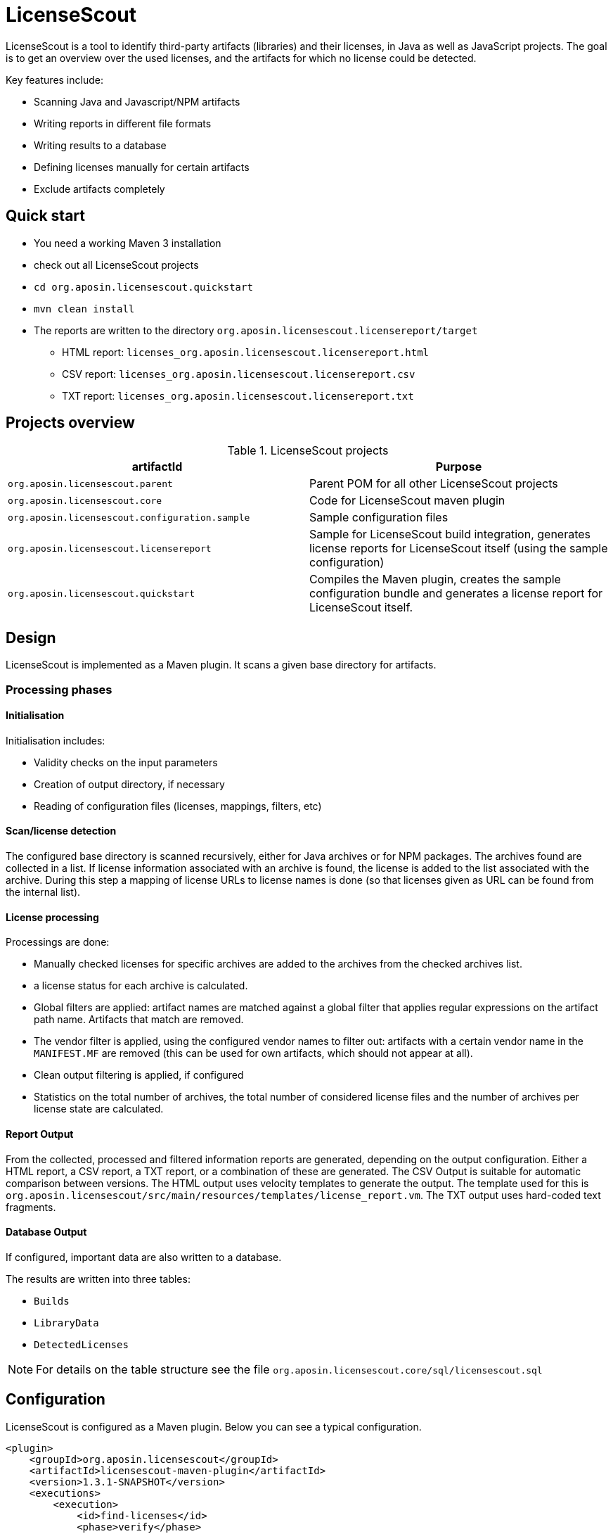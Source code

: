 = LicenseScout

:encoding: utf-8
:lang: en
:doctype: book
:toc:
:toclevels: 4

LicenseScout is a tool to identify third-party artifacts (libraries) and their licenses, in Java as well as JavaScript projects. The goal is to get an overview over the used licenses, and the artifacts for which no license could be detected.

Key features include:

* Scanning Java and Javascript/NPM artifacts
* Writing reports in different file formats
* Writing results to a database
* Defining licenses manually for certain artifacts
* Exclude artifacts completely


== Quick start

* You need a working Maven 3 installation
* check out all LicenseScout projects
* `cd org.aposin.licensescout.quickstart`
* `mvn clean install`
* The reports are written to the directory `org.aposin.licensescout.licensereport/target`
** HTML report: `licenses_org.aposin.licensescout.licensereport.html`
** CSV report: `licenses_org.aposin.licensescout.licensereport.csv`
** TXT report: `licenses_org.aposin.licensescout.licensereport.txt`

== Projects overview

.LicenseScout projects
|===
|artifactId |Purpose

|`org.aposin.licensescout.parent`
|Parent POM for all other LicenseScout projects

|`org.aposin.licensescout.core`
|Code for LicenseScout maven plugin

|`org.aposin.licensescout.configuration.sample`
|Sample configuration files

|`org.aposin.licensescout.licensereport`
|Sample for LicenseScout build integration, generates license reports for LicenseScout itself (using the sample configuration)

|`org.aposin.licensescout.quickstart`
|Compiles the Maven plugin, creates the sample configuration bundle and generates a license report for LicenseScout itself.
|===

== Design

LicenseScout is implemented as a Maven plugin. It scans a given base directory for artifacts.

=== Processing phases
==== Initialisation

Initialisation includes:

* Validity checks on the input parameters
* Creation of output directory, if necessary
* Reading of configuration files (licenses, mappings, filters, etc)

==== Scan/license detection

The configured base directory is scanned recursively, either for Java archives or for NPM packages. The archives found are collected in a list. If license information associated with an archive is found, the license is added to the list associated with the archive.
During this step a mapping of license URLs to license names is done (so that licenses given as URL can be found from the internal list).

==== License processing
Processings are done:

* Manually checked licenses for specific archives are added to the archives from the checked archives list.
* a license status for each archive is calculated.
* Global filters are applied: artifact names are matched against a global filter that applies regular expressions on the artifact path name. Artifacts that match are removed.
* The vendor filter is applied, using the configured vendor names to filter out: artifacts with a certain vendor name in the `MANIFEST.MF` are removed (this can be used for own artifacts, which should not appear at all).
* Clean output filtering is applied, if configured
* Statistics on the total number of archives, the total number of considered license files and the number of archives per license state are calculated.


==== Report Output
From the collected, processed and filtered information reports are generated, depending on the output configuration. Either a HTML report, a CSV report, a TXT report, or a combination of these are generated.
The CSV Output is suitable for automatic comparison between versions.
The HTML output uses velocity templates to generate the output. The template used for this is `org.aposin.licensescout/src/main/resources/templates/license_report.vm`.
The TXT output uses hard-coded text fragments.

==== Database Output
If configured, important data are also written to a database.

The results are written into three tables:

* `Builds`
* `LibraryData`
* `DetectedLicenses`

NOTE: For details on the table structure see the file `org.aposin.licensescout.core/sql/licensescout.sql`

== Configuration

LicenseScout is configured as a Maven plugin. Below you can see a typical configuration.

[source,xml]
----
<plugin>
    <groupId>org.aposin.licensescout</groupId>
    <artifactId>licensescout-maven-plugin</artifactId>
    <version>1.3.1-SNAPSHOT</version>
    <executions>
        <execution>
            <id>find-licenses</id>
            <phase>verify</phase>
            <goals>
                <goal>scanJava</goal>
            </goals>
            <configuration>
                <scanDirectory>${project.build.directory}/products/my.product/win32/win32/x86/plugins/</scanDirectory>
                <outputDirectory>${licensescout.outputDirectory}</outputDirectory>
                <outputs>
                    <output>
                        <type>HTML</type>
                        <filename>${licensescout.outputFilename.html}</filename>
                        <url>${licensereport.url.html}</url>
                    </output>
                    <output>
                        <type>CSV</type>
                        <filename>${licensescout.outputFilename.csv}</filename>
                        <url>${licensereport.url.csv}</url>
                    </output>
                    <output>
                        <type>TXT</type>
                        <filename>${licensescout.outputFilename.txt}</filename>
                        <url>${licensereport.url.txt}</url>
                    </output>
                </outputs>
                <licensesFilename>${licensescout-configuration.dir}/licenses.xml</licensesFilename>
                <providersFilename>${licensescout-configuration.dir}/providers.xml</providersFilename>
                <noticesFilename>${licensescout-configuration.dir}/notices.xml</noticesFilename>
                <checkedArchivesFilename>${licensescout-configuration.dir}/checkedarchives.csv</checkedArchivesFilename>
                <licenseUrlMappingsFilename>${licensescout-configuration.dir}/urlmappings.csv</licenseUrlMappingsFilename>
                <licenseNameMappingsFilename>${licensescout-configuration.dir}/namemappings.csv</licenseNameMappingsFilename>
                <globalFiltersFilename>${licensescout-configuration.dir}/globalfilters.csv</globalFiltersFilename>
                <filteredVendorNamesFilename>${licensescout-configuration.dir}/filteredvendornames.csv</filteredVendorNamesFilename>
            </configuration>
        </execution>
    </executions>
</plugin>
----

=== XML configuration

This section describes the configuration for the LicenseScout maven plugin that is done in the POM file where you want to execute the LicenseScout.
For information on the format of configuration files see the next section.


==== Goals

In one execution, LicenseScout can either scan for Java artifacts or for Javascript/NPM artifacts.

* For Java executions, the Maven goal `scanJava` is used.
* For Javascript/NPM executions the Maven goal `scanNpm` is used.

==== Scan Location

The base directory where archives are searched for (recursively and also inside JARs) is configured by the parameter `scanDirectory`.

==== Output types and files

Output can be configured with the output directory (parameter `outputDirectory`) and output types.
The actual output files to generate are configured by the output types. the available output types are 'HTML', 'CSV' and 'TXT'. One or multiple output types can be configured. If no output type is configured, no output files will be written.
File names of the output files are the result of appending the filename given by parameters `filename` in the `output` section to the output directory. An additional parameter `url` can be used to specify the URL associated with the output that will be written to the database, if enabled.

Example:

[source,xml]
----
<properties>
    <licensescout.outputDirectory>...<licensescout.outputDirectory>
    licensescout.outputFilename.html TODO
</properties>

...

<configuration>
    ...
    <outputDirectory>${licensescout.outputDirectory}</outputDirectory>
    <outputs>
        <output>
            <type>HTML</type>
            <filename>${licensescout.outputFilename.html}</filename>
        </output>
        <output>
            <type>CSV</type>
            <filename>${licensescout.outputFilename.csv}</filename>
        </output>
        <output>
            <type>TXT</type>
            <filename>${licensescout.outputFilename.txt}</filename>
        </output>
    </outputs>
    ...
</configuration>
----


==== Vendor names to filter out

Vendor names that should be used to filter out archives from the result list can be configured either directly with the parameter `filteredVendorNamesFilename` or with a configuration file (see below). Example:

[source,xml]
----
<configuration>
    ...
    <filteredVendorNames>
        <filteredVendorName>My company</filteredVendorName>
        <filteredVendorName>Another Company</filteredVendorName>
    </filteredVendorNames>
    ...
</configuration>
----

If no vendor names are configured, no filtering by vendor name takes place.

==== NPM excludes

Directory names that should be ignored in scanning for NPM modules can be configured using the parameter `npmExcludedDirectoryNames` / `npmExcludedDirectoryName`. Example:

[source,xml]
----
<configuration>
    ...
    <npmExcludedDirectoryNames>
        <npmExcludedDirectoryName>.bin</npmExcludedDirectoryName>
        <npmExcludedDirectoryName>@angular</npmExcludedDirectoryName>
        <npmExcludedDirectoryName>@ngtools</npmExcludedDirectoryName>
        <npmExcludedDirectoryName>@types</npmExcludedDirectoryName>
    </npmExcludedDirectoryNames>
    ...
</configuration>
----

If no excludes are given, no directories are excluded.

==== Maven central configuration

LicenseScout accesses an external Maven repository to download parent POM files if it is necessary to find out license information. The base URL used for this can be configured.

In an enterprise environment, this can be used to point to an artifact server like Nexus that mirrors the Maven central repository.

Example:

[source,xml]
----
<configuration>
    ...
    <nexusCentralBaseUrl>http://nexus.company.com:8081/nexus/content/repositories/central/</nexusCentralBaseUrl>
    ...
</configuration>
----

NOTE: If no Maven central URL is given, the default is to access Maven Central directly (value `https://repo.maven.apache.org/maven2/`).

==== Output filtering

The resulting output list of archives can be filtered to remove archives with certain legal state or certain licenses. A list of
legal states to filter out can be given with `cleanOutputLegalStates` / `cleanOutputLegalState`. Any archive that has one of the states given will be filtered out from the result list. Also, a list of license identifiers can be given with `cleanOutputLicenseSpdxIdentifiers` / `cleanOutputLicenseSpdxIdentifier`. These values are matched against the SPDX identifiers given as `spdxIdentifier` in the license XML file (see below). Any archive that contains one of the licenses given will be filtered out.
The filtering can be activated and deactivated with a switch (`cleanOutputActive`) with values `true` or `false`. Example:

[source,xml]
----
<configuration>
    ...
        <cleanOutputActive>true</cleanOutputActive>
        <cleanOutputLegalStates>
            <cleanOutputLegalState>NOT_ACCEPTED</cleanOutputLegalState>
            <cleanOutputLegalState>CONFLICTING</cleanOutputLegalState>
        </cleanOutputLegalStates>
        <cleanOutputLicenseSpdxIdentifiers>
            <cleanOutputLicenseSpdxIdentifier>WTFPL</cleanOutputLicenseSpdxIdentifier>
        </cleanOutputLicenseSpdxIdentifiers>
    ...
</configuration>
----

If `cleanOutputActive` is not configured or if no states or licenses to filter out are configured, no filtering takes place.

==== Report output configuration

The resulting output files (HTML, CSV and TXT) can be configured to contain or not contain specific Information.
The documentation URL from the checked licenses list can be used in the output report. This can be activated with a switch (`showDocumentationUrl`) with values `true` or `false`. Example:

----
<configuration>
    ...
        <showDocumentationUrl>true</showDocumentationUrl>
    ...
</configuration>
----

If `showDocumentationUrl` is not configured the documentation URL is included into the output.

==== Results database configuration

LicenseScout can use a database to write core information of the report to.
With the parameter `writeResultsToDatabase` writing to the database can be enabled or disabled.
The parameter `writeResultsToDatabaseForSnapshotBuilds` determines if records should be written to the database also for snapshot versions. If the value is not true, version numbers (taken from the parameter `buildVersion`) that contain `-SNAPSHOT` are not processed further.

The record `resultDatabaseConfiguration` with the parameter `jdbcUrl`, `username` and `password` is used to configure the target database.

If writing to the result database is enabled, further parameters are used to obtain information to write to the database. There are parameters for the build name, the build version, the build URL and (inside `output`) for the URLs of the output files.

Example:

[source,xml]
----
<properties>
    <licensescout.writeResultsToDatabase>true</licensescout.writeResultsToDatabase>
    <licensescout.database.url>...</licensescout.database.url>
    <licensescout.database.username>...</licensescout.database.username>
    <licensescout.database.password>...</licensescout.database.password>

    <licensescout.buildName>${project.artifactId}</licensescout.buildName>
    <licensescout.buildVersion>${project.version}</licensescout.buildVersion>
    <licensescout.buildUrl>...</licensescout.buildUrl>
</properties>

...

<configuration>
	...
	<writeResultsToDatabase>${licensescout.writeResultsToDatabase}</writeResultsToDatabase>
	<writeResultsToDatabaseForSnapshotBuilds>false</writeResultsToDatabaseForSnapshotBuilds>
	<resultDatabaseConfiguration>
		<jdbcUrl>${licensescout.database.url}</jdbcUrl>
		<username>${licensescout.database.username}</username>
		<password>${licensescout.database.password}</password>
	</resultDatabaseConfiguration>
	<buildName>${licensescout.buildName}</buildName>
	<buildVersion>${licensescout.buildVersion}</buildVersion>
	<buildUrl>${licensescout.buildUrl}</buildUrl>
	...
</configuration>
----

It is recommended to configure the values for `username` and `password` via `settings.xml` so that they do not appear in the normal project POMs that are under version control and are easily visible to everybody.


=== Configuration files

LicenseScout can use eight configuration files for

* licenses
* providers
* notices
* manually checked archives
* mappings names to licenses
* mappings of URLs to licenses
* global filters on archives
* vendor names to filter out (vendor names can be configured both via XML or via configuration file)

The following sections describe the file Format and the effect of the configurations. The filenames of the files are configured using the following Maven parameters:

* `licensesFilename`
* `providersFilename`
* `noticesFilename`
* `checkedArchivesFilename`
* `licenseUrlMappingsFilename`
* `licenseNameMappingsFilename`
* `globalFiltersFilename`
* `filteredVendorNamesFilename`
(for an example see above)

==== Licenses

Known licenses, their URLs and associated detection strings are configured using an XML file. The filename is configured using the Maven Parameter `licensesFilename`.
Example of the file:

[source,xml]
----
<?xml version="1.0" encoding="UTF-8" standalone="yes" ?>
<licenses>
	<license id='AFL-1.1'>
		<spdxIdentifier>AFL-1.1</spdxIdentifier>
		<name>Academic Free License</name>
		<legalStatus>ACCEPTED</legalStatus>
		<author>Lawrence E. Rosen</author>
		<version>1.1</version>
		<publicUrl>https://spdx.org/licenses/AFL-1.1.html</publicUrl>
	</license>
	<license id='AFL-1.2'>
		<spdxIdentifier>AFL-1.2</spdxIdentifier>
		<name>Academic Free License</name>
		<legalStatus>ACCEPTED</legalStatus>
		<author>Lawrence E. Rosen</author>
		<version>1.2</version>
		<publicUrl>https://spdx.org/licenses/AFL-1.2.html</publicUrl>
	</license>
	<license id='AFL-2.0'>
		<spdxIdentifier>AFL-2.0</spdxIdentifier>
		<name>Academic Free License</name>
		<legalStatus>ACCEPTED</legalStatus>
		<author>Lawrence E. Rosen</author>
		<version>2.0</version>
		<publicUrl>https://spdx.org/licenses/AFL-2.0.html</publicUrl>
	</license>
	<license id='AFL-2.1'>
		<spdxIdentifier>AFL-2.1</spdxIdentifier>
		<name>Academic Free License</name>
		<legalStatus>ACCEPTED</legalStatus>
		<author>Lawrence E. Rosen</author>
		<version>2.1</version>
		<publicUrl>https://spdx.org/licenses/AFL-2.1.html</publicUrl>
	</license>
	<license id='AFL-3.0'>
		<spdxIdentifier>AFL-3.0</spdxIdentifier>
		<name>Academic Free License</name>
		<legalStatus>ACCEPTED</legalStatus>
		<author>Lawrence E. Rosen</author>
		<version>3.0</version>
		<publicUrl>https://spdx.org/licenses/AFL-3.0.html</publicUrl>
		<notice>AFL-Notice-3.0</notice>
	</license>
	<licenseSet>
		<license idref='AFL-1.1' />
		<license idref='AFL-1.2' />
		<license idref='AFL-2.0' />
		<license idref='AFL-2.1' />
		<license idref='AFL-3.0' />
		<detectionString>ACADEMIC FREE LICENSE</detectionString>
	</licenseSet>
	...
</licenses>
----

Each license should be given as a `license` element. Also different versions of a license should be given as separate `license` elements.
 The `id` attribute of `license` is mandatory, it is used to refer to the license in `licenseSet`s. Usually, the value of the `id` attribute should be identical to the SPDX identifier of the license. However, the `id` attributes are only used for referencing in the XML file internally. So an `id` attribute can be used even if the license has no SPDX identifier.

* The `spdxIdentifier` element is optional. However, it is recommended to assign a value even if the license has no actual SPDX identifier. The reason for this is that in CSV output the licenses are given by their SPDX identifier. If a license has no identifier a blank field will appear. The values are
* The value of the `name` element is only used for displaying the license, not for automatic detection (for detection `licenseSet` / `detectionString` is used).
* The value of `name` should not be empty, as it is used to sort licenses in the output reports.
* The `legalStatus` reflects if a license is acceptable for the given project. The value can be `ACCEPTED`, `NOT_ACCEPTED` or `UNKNOWN` (see enumeration `org.aposin.licensescout.license.LegalStatus`). The value is mandatory.
* The `author` element gives the name of the person or organisation that published the license. The value may be empty.
* The `version` element gives the version of the license. The value may be empty. As the value of `version` is appended to the name in the report output, usually the name should not contain a version number. The version number is also used in automatic detection to distinguish different versions of a license.
* The `publicUrl` should be an URL that leads to a readable license text, as this URL is used in the HTML output for links underlying the license. On the other hand, `secondaryUrl` values are not required to be actually accessible. They are only used to associate licenses with that URL.
* A `notice` element contains an ID of a notice from the notices XML file. This is optional.

TIP: For automatic detection, different versions of the same licenses can be grouped to license sets. A license set has one or more associated detection strings. If a detection string of a license set is found in a text file that may be a potential license file, the mechanism tries to detect a version number from the file. If a version number is found and matches the version string of one of the licenses of the set, the file is recognized as that dedicated version of the license. Otherwise the first license of the set is recognized. Note that for special detection behaviour a license can be member of multiple license sets with different detection strings (though this case is not very common). Detection strings are matched case-insensitive against potential license text.


==== Providers

Providers with their name and URL are configured using an XML file. The filename is configured using the Maven Parameter `providersFilename`.
Example of the file:

[source,xml]
----
<?xml version="1.0" encoding="UTF-8" standalone="yes" ?>
<providers>
	<provider id='EclipseFoundation'>
		<name>Eclipse Foundation</name>
		<url>https://www.eclipse.org/</url>
	</provider>
</providers>
----

==== Notices

Notices are pieces that a license requires to be published with a software that uses a third-party software under this license.
Example of the file:

[source,xml]
----
<?xml version="1.0" encoding="UTF-8" standalone="yes" ?>
<notices>
	<notice id='EPL-1.0'>
		<text>Notice for EPL 1</text>
	</notice>
	<notice id='EPL-2.0'>
		<text>Notice for EPL 2</text>
	</notice>
	<notice id='MIT-1'>
		<text>Notice for MIT 1</text>
	</notice>
	...
</notices>
----

Each notice should be given as a `notice` element. Also different versions of a license should be given as separate `notice` element.
 The `id` attribute of `notice` is mandatory, it is used to refer to the notice from licenses (in the licenses XML file) and checked archives (in the checked archives CSV file).

==== Checked archives

Here, archives that have no license detected automatically can be assigned a licenses that has been checked manually.

It also can be used to decide between multiple detected licenses.

An archive can be identified by either:

* an archive name (exact match) and a version number
* an archive name (exact match) and a hash code
* a regular expression that is matched against the archive name
* a regular expression that is matched against the path of the archive

From the file, lines are split by the character ','.

First colum (type) - can be:

* `JAVA` for Java Jar archives (packed or unpacked)
* `JAVASCRIPT` for JS/NPM packages

The second column is the name. The name is used as:

* a regular expression on the archive's path if it starts with `==` (which are not part of the regular expression)
* a regular expression on the Archive Name if it starts with `=` (which are not part of the regular expression)
* an archive name that is matched exactly otherwise

The third column is either a version number or a hash code. If the length of the field is exactly 64 characters, it is parsed as an `SHA-256` hash value. Otherwise, it is taken as a version number.

The fourth column is string that is used as documentation URL in the output reports (if the Output configuration enables outputting this Information, see `showDocumentationUrl` Maven parameter). The value may be empty.

The fifth column is an identifier of a provider. This is optional. The value may be empty.

The sixth column is an identifier of a notive. This is optional. The value may be empty.

The seventh and any further column are license identifiers.
  An archive can have one multiple or no license assigned. If no license is assigned, it will get the status `MANUALLY_NOT_DETECTED`.

Empty lines and lines starting with '#' are ignored. Examples:

----
JAVA, bcprov-ext-jdk15on-155.jar, 2FBFC48DA088C1223ADB84A928ABEA4083C2702F4C06CC9692736627DD50C59B,http://dummy,,, MIT
JAVA, xpp3_min.jar, 8D60778CD5018E7A130B3FB6C96A57DD9E1877B9EFBF76B4B63A8DD395128EAEhttp://path/to/cpp3-license-documentation,, ExtremeLab-1.1.1, Apache-1.1,EclipseFoundation,EPL-Notice-1, PublicDomain
JAVASCRIPT, indexof, 0.0.1,,,, MIT
----

Empty lines and lines starting with '#' are ignored.

WARNING: Note that ',' is not an allowed character in regular expressions, since it is used as a separation character for the CSV parsing, and it cannot be quoted at the moment.

==== License URL mapping

In some places licenses are usually given by URL, not by license name (this can be the case in `MANIFEST.MF`, `pom.xml` and `package.json` files). The URL mapping maps these URLs (and, actually, other fancy names used) to internal license names (SPDX identifiers). Examples:

----
https://javaee.github.io/javamail/LICENSE, CDDL-1.1
http://www.h2database.com/html/license.html, MPL-2.0, EPL-1.0
https://glassfish.java.net/public/CDDL+GPL_1_1.html, CDDL-1.1, GPL-2.0
http://repository.jboss.org/licenses/cddl.txt, CDDL-1.0
http://repository.jboss.org/licenses/gpl-2.0-ce.txt, GPL-2.0
http://www.antlr.org/license.html, BSD-3-Clause
http://antlr.org/license.html, BSD-3-Clause
http://treelayout.googlecode.com/files/LICENSE.TXT, BSD-3-Clause
http://xstream.codehaus.com/license.html, BSD-3-Clause
----

Empty lines and lines starting with '#' are ignored.

NOTE: From the file, lines are split by the character ','. The first column is the URL that should be mapped. The second and any further columns are license identifiers. Note that this way, an URL can be mapped to multiple licenses.

==== License name mapping

In some places licenses are given by their name. This includes `pom.xml` files, NPM `package.json` files, and in some cases `MANIFEST.MF` files. The name mapping maps these names to internal license names (SPDX identifiers). Example file:

----
(MIT AND CC-BY-3.0), MIT, CC-BY-3.0
(MIT OR Apache-2.0), MIT, Apache-2.0
(WTFPL OR MIT), WTFPL, MIT
(BSD-2-Clause OR MIT OR Apache-2.0), BSD-2-Clause, MIT, Apache-2.0
(MIT AND Zlib), MIT, Zlib
AFLv2.1, AFL-2.1
Apache 2, Apache-2.0
Apache 2.0, Apache-2.0
----

Empty lines and lines starting with '#' are ignored.

From the file, lines are split by the character ','. The first column is the name that should be mapped. The second and any further columns are license identifiers. Note that this way, a name can be mapped to multiple licenses.

==== Global filters

Archives matching a global filter are removed from the output list completely.

This Feature can be used to filter out inner JARs that have no license information.

 Examples:

----
==/org\.eclipse\.[_\-a-z0-9\.]+jar!/ant_tasks/[_\-a-zA-Z0-9\.]+\.jar
----

Each line from the file is taken as one expression. It can be:

* a regular expression on the archive's path if it starts with '==' (which are not part of the regular expression)
* a regular axpression on the archive name if it starts with '=' (which are not part of the regular expression)
Empty lines and lines starting with '#' are ignored.


NOTE: unlike the checked archives file, here ',' is an allowed character in regular expressions, since here not splitting by that character is done.

==== Vendor names

If vendor names are given, archives are checked if their vendor name (retrieved from `MANIFEST.MF` `Bundle-Vendor`, POM file or NPM `package.json` `Vendor`) matches exactly. If yes, the archive is removed from the result list.

If a configuration file is used for vendor names, each line in the file is one vendor name. No split operations are done on the line. So a `vendorname.csv` can look like this:
----
Company
Another company
My fancy open source project
----

Empty lines and lines starting with `#` are ignored.

=== Sample Configuration Project

The recommended way of maintaining the configuration files of LicenseScout is to bundle them in a Maven artifact. This approach is described here.

For use as a sample (both Java and Javascript), a separate Maven project is used that contains only the configuration files. They are packaged as a ZIP file GAV Parameters:

* groupId: `org.aposin.licensescout`
* artifactId: `org.aposin.licensescout.configuration.sample`
* classifier: `configuration`
* type: `zip`

It contains the following files:

* `checkedarchives.csv`
* `filteredvendornames.csv`
* `globalfilters.csv`
* `licenses.xml`
* `namemappings.csv`
* `notices.xml`
* `providers.xml`
* `urlmappings.csv`

It is created and uploaded using `mvn install` or `mvn deploy`.
In builds that use this configuration project it is downloaded and unpacked to a local directory using the `maven-dependency-plugin`. A typical configuration for downloading looks like this:

[source,xml]
----
<properties>
    <licensescout-configuration.dir>${project.build.directory}/licensescout-configuration</licensescout-configuration.dir>
</properties>
...
<plugin>
    <groupId>org.apache.maven.plugins</groupId>
    <artifactId>maven-dependency-plugin</artifactId>
    <executions>
        <execution>
            <id>unpack-licensescout-configuration</id>
            <phase>process-resources</phase>
            <goals>
                <goal>unpack</goal>
            </goals>
            <configuration>
                <artifactItems>
                    <artifactItem>
                        <groupId>org.aposin.licensescout</groupId>
                        <artifactId>org.aposin.licensescout.configuration.sample</artifactId>
                        <version>1.3.1-SNAPSHOT</version>
                        <classifier>configuration</classifier>
                        <type>zip</type>
                        <overWrite>true</overWrite>
                        <outputDirectory>${licensescout-configuration.dir}</outputDirectory>
                    </artifactItem>
                </artifactItems>
                <overWriteReleases>false</overWriteReleases>
                <overWriteSnapshots>true</overWriteSnapshots>
            </configuration>
        </execution>
    </executions>
</plugin>
----

LicenseScout can then reference the configuration files in the local file system like this:

[source,xml]
----
    <configuration>
        ...
        <licensesFilename>${licensescout-configuration.dir}/licenses.xml</licensesFilename>
        <checkedArchivesFilename>${licensescout-configuration.dir}/checkedarchives.csv</checkedArchivesFilename>
        <licenseUrlMappingsFilename>${licensescout-configuration.dir}/urlmappings.csv</licenseUrlMappingsFilename>
        <licenseNameMappingsFilename>${licensescout-configuration.dir}/namemappings.csv</licenseNameMappingsFilename>
        <noticesFilename>${licensescout-configuration.dir}/notices.xml</noticesFilename>
        <providersFilename>${licensescout-configuration.dir}/providers.xml</providersFilename>
        <globalFiltersFilename>${licensescout-configuration.dir}/globalfilters.csv</globalFiltersFilename>
        <filteredVendorNamesFilename>${licensescout-configuration.dir}/filteredvendornames.csv</filteredVendorNamesFilename>
        ...
    </configuration>
----

== Internals


=== Scan for JAVA (goal: `scanJava`)
The scanning process starts with the configured scan directory (parameter `scanDirectory`). The entries of this directory are examined.
Directories are checked if they contain a subdirectory `META-INF` containing a file `MANIFEST.MF`. If so, they are assumed to be an unpacked JAR and processed further as an archive. Other directories are further processed recursively.
Files with a filename that Ends with `.jar` are tried to open as a JAR file and processed further as a packed jar. Other files are ignored.
In packed as well as in unpacked JARS the entries (JAR entries or file system entries, respectively) are processed further. JAR files are processed as packed JARS. Other encountered files are considered as license files as described below. Directories are processed further recursively.

=== Scan for JAVASCRIPT (goal: `scanNpm`)
The scanning process starts with the configured scan Directory (parameter `scanDirectory`). Entries of this directory are checked if they are a Directory and contain a file `package.json`. If so, the directory is assumed to be an NPM package and is processed further. Other directories are processed recursively. If the name of a Directory matches and entry of the excluded dir names, it is ignored. Plain files are ignored, too. For directories representing an NPM package its `package.json` is examined for name, version, vendor and license information. Then, the directory is scanned recursively for other files that  may contain license Information in text.

=== License detection from text files
Files are selected for automatic detection of licenses if their file name fulfills certain criteria. For Java, a filename meets the criteria if it ends with `txt`, `htm` or `html`, or if the filename contains `license`, `licence` or `notice` and does not end with `.class`. For Javascript the filename meets the criteria if it contains `license` or `readme`. All file name comparisons are done case-insensitive.

Files selected for license detection are opened as text files and processed line by line. If the line contains a detection string (for the license name, see file `licenses.xml`) the associated list of licenses is taken as the current candidate license list. If there is a candidate license list, the current line is also scanned for a version number. If a version number is found, the candidate license list is checked for a license that matches the version number. If no license matches, the first element of the list is taken as a detected license and added to a set of overall detected licenses.
If a detection string is found and there is already a candidate license list it is assumed that there will be no version number for the current candidate license list. Therefore, the default element of the current candidate list is used as a detected license. Then, the license list associated with the newly detected string becomes the new current candidate license list. All license lists that have been encountered are also stored in a set. If a new license list is found it is checked against the know processed lists. If a license list is found, it is assumed that it is already processed and will not be handled a second time.
If no version number is detected in the three lines following the line where the license name was detected, it is assumed that there is no version number and the default element of the candidate list is used as a detected license.
If the end of the file is met and there is still a candidate license list, also the default element of the list is used as a detected license.

=== Special handling for MIT licenses

MIT style licenses typically have the name of the author or organisation that is the license holder as part of the license text (this is required to be copied without modifications). To fulfill this requirement automatically, files containing `license` in their file name (case insensitive) are considered as full license texts. If an artifact has MIT as a detected license and a full license text is available, the standard MIT license object is replaced in this artifacts license list by a license object that contains the actual license text. This way, the actual license text is used in the license text report.

=== License processing details


Detection status is set according to the following rules:

* If there are manually configured licenses and the list of automatically detected licenses is empty the status of the archive becomes `MANUALLY_DETECTED`.
* If there are manually configured licenses and the list of automatically detected licenses is not empty the status of the archive becomes `MANUALLY_SELECTED`.
* If there are no manually configured licenses and the list of automatically detected licenses contains more than one entry the status of the archive becomes `MULTIPLE_DETECTED`.
* If there are no manually configured licenses and the list of automatically detected licenses contains one entry the status of the archive becomes `DETECTED`.
* If there are no manually configured licenses and no automatically detected licenses the status of the archive becomes `NOT_DETECTED`.

Legal status is set according to the following rules:

* If one of the licenses (of an archive) has status `UNKNOWN`, the status of the archive becomes `UNKNOWN`.
* If there are only licenses with status `ACCEPTED`, the status of the archive becomes `ACCEPTED`.
* If there are only licenses with status `NOT_ACCEPTED`, the status of the archive becomes `NOT_ACCEPTED`.
* If there are licenses with status `ACCEPTED` and licenses with status `NOT_ACCEPTED`, the status of the archive becomes `CONFLICTING`.

== Local execution
LicenseScout can also be executed locally. Do the following:

* Do a build of LicenseScout using the launch configuration `/org.aposin.licensescout.core/launch/org.aposin.licensescout.core_clean_install.launch`
* Do a build of the license finder sample configuration using the launch configuration `/org.aposin.licensescout.configuration.sample/launch/org.aposin.licensescout.configuration.sample_clean_install.launch`
* Make sure the current (SNAPSHOT) version numbers of LicenseScout (from `/org.aposin.licensescout.core/pom.xml`) and the license finder configuration (from `/org.aposin.licensescout.configuration.sample/pom.xml`) are entered as property values in `/org.aposin.licensescout.licensereport/pom.xml`
* Run LicenseScout: `/org.aposin.licensescout.licensereport/launch/org.aposin.licensescout.licensereport_scan.launch`


== Setting up LicenseScout database

The file `org.aposin.licensescout.core/sql/licensescout.sql` contains an SQL script that creates the tables in the database needed for storing the LicenseScout results.

== Database driver

The LicenseScout uses the JDBC driver of MariaDB (++https://mariadb.org/++).
This JDBC driver is compatible with the MySQL database engine. The version of the MariaDB driver used (2.4.1) is compatible with
MySQL server 5.5.3 and later (see ++https://mariadb.com/kb/en/library/about-mariadb-connector-j/++).

This JDBC driver is used because the standard JDBC driver of MySQL is licensed under the GNU General public license, which is incompatible with the Apache 2.0 license used for the LicenseScout.
